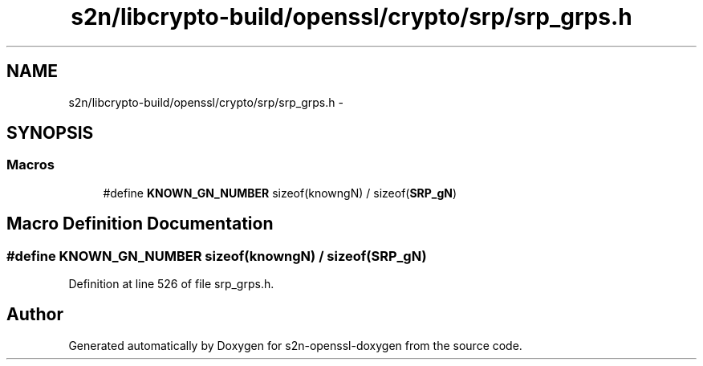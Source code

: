 .TH "s2n/libcrypto-build/openssl/crypto/srp/srp_grps.h" 3 "Thu Jun 30 2016" "s2n-openssl-doxygen" \" -*- nroff -*-
.ad l
.nh
.SH NAME
s2n/libcrypto-build/openssl/crypto/srp/srp_grps.h \- 
.SH SYNOPSIS
.br
.PP
.SS "Macros"

.in +1c
.ti -1c
.RI "#define \fBKNOWN_GN_NUMBER\fP   sizeof(knowngN) / sizeof(\fBSRP_gN\fP)"
.br
.in -1c
.SH "Macro Definition Documentation"
.PP 
.SS "#define KNOWN_GN_NUMBER   sizeof(knowngN) / sizeof(\fBSRP_gN\fP)"

.PP
Definition at line 526 of file srp_grps\&.h\&.
.SH "Author"
.PP 
Generated automatically by Doxygen for s2n-openssl-doxygen from the source code\&.
